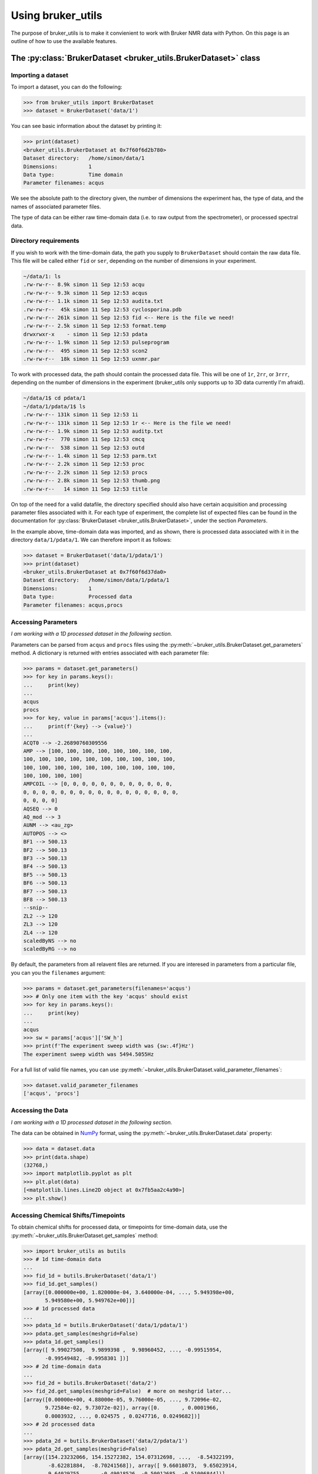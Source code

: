 Using bruker_utils
==================

The purpose of bruker_utils is to make it convienient to work with Bruker NMR
data with Python. On this page is an outline of how to use the available
features.

The :py:class:`BrukerDataset <bruker_utils.BrukerDataset>` class
----------------------------------------------------------------

Importing a dataset
^^^^^^^^^^^^^^^^^^^

To import a dataset, you can do the following:

.. code:: pycon

    >>> from bruker_utils import BrukerDataset
    >>> dataset = BrukerDataset('data/1')

You can see basic information about the dataset by printing it:

.. code:: pycon

    >>> print(dataset)
    <bruker_utils.BrukerDataset at 0x7f60f6d2b780>
    Dataset directory:   /home/simon/data/1
    Dimensions:          1
    Data type:           Time domain
    Parameter filenames: acqus

We see the absolute path to the directory given,
the number of dimensions the experiment has, the type of data, and the
names of associated parameter files.

The type of data can be either raw time-domain data (i.e. to raw output from
the spectrometer), or processed spectral data.

Directory requirements
^^^^^^^^^^^^^^^^^^^^^^

If you wish to work with the time-domain data, the path you supply to
``BrukerDataset`` should contain the raw data file. This file will be called
either ``fid`` or ``ser``, depending on the number of dimensions in your
experiment.

.. code:: text

    ~/data/1: ls
    .rw-rw-r-- 8.9k simon 11 Sep 12:53 acqu
    .rw-rw-r-- 9.3k simon 11 Sep 12:53 acqus
    .rw-rw-r-- 1.1k simon 11 Sep 12:53 audita.txt
    .rw-rw-r--  45k simon 11 Sep 12:53 cyclosporina.pdb
    .rw-rw-r-- 261k simon 11 Sep 12:53 fid <-- Here is the file we need!
    .rw-rw-r-- 2.5k simon 11 Sep 12:53 format.temp
    drwxrwxr-x    - simon 11 Sep 12:53 pdata
    .rw-rw-r-- 1.9k simon 11 Sep 12:53 pulseprogram
    .rw-rw-r--  495 simon 11 Sep 12:53 scon2
    .rw-rw-r--  18k simon 11 Sep 12:53 uxnmr.par

To work with processed data, the path should contain the processed data file.
This will be one of ``1r``, ``2rr``, or ``3rrr``, depending on the number
of dimensions in the experiment (bruker_utils only supports up to 3D data
currently I'm afraid).

.. code:: text

    ~/data/1$ cd pdata/1
    ~/data/1/pdata/1$ ls
    .rw-rw-r-- 131k simon 11 Sep 12:53 1i
    .rw-rw-r-- 131k simon 11 Sep 12:53 1r <-- Here is the file we need!
    .rw-rw-r-- 1.9k simon 11 Sep 12:53 auditp.txt
    .rw-rw-r--  770 simon 11 Sep 12:53 cmcq
    .rw-rw-r--  538 simon 11 Sep 12:53 outd
    .rw-rw-r-- 1.4k simon 11 Sep 12:53 parm.txt
    .rw-rw-r-- 2.2k simon 11 Sep 12:53 proc
    .rw-rw-r-- 2.2k simon 11 Sep 12:53 procs
    .rw-rw-r-- 2.8k simon 11 Sep 12:53 thumb.png
    .rw-rw-r--   14 simon 11 Sep 12:53 title

On top of the need for a valid datafile, the directory specified should also
have certain acquisition and processing parameter files associated with it.
For each type of experiment,
the complete list of expected files can be found in the documentation for
:py:class:`BrukerDataset <bruker_utils.BrukerDataset>`, under the section
`Parameters`.

In the example above, time-domain data was imported, and as shown, there is
processed data associated with it in the directory ``data/1/pdata/1``.
We can therefore import it as follows:

.. code:: pycon

    >>> dataset = BrukerDataset('data/1/pdata/1')
    >>> print(dataset)
    <bruker_utils.BrukerDataset at 0x7f60f6d37da0>
    Dataset directory:   /home/simon/data/1/pdata/1
    Dimensions:          1
    Data type:           Processed data
    Parameter filenames: acqus,procs

Accessing Parameters
^^^^^^^^^^^^^^^^^^^^

`I am working with a 1D processed dataset in the following section.`

Parameters can be parsed from ``acqus`` and ``procs`` files using the
:py:meth:`~bruker_utils.BrukerDataset.get_parameters` method. A dictionary
is returned with entries associated with each parameter file:

.. code:: pycon

    >>> params = dataset.get_parameters()
    >>> for key in params.keys():
    ...     print(key)
    ... 
    acqus
    procs
    >>> for key, value in params['acqus'].items():
    ...     print(f'{key} --> {value}')
    ... 
    ACQT0 --> -2.26890760309556
    AMP --> [100, 100, 100, 100, 100, 100, 100, 100,
    100, 100, 100, 100, 100, 100, 100, 100, 100, 100,
    100, 100, 100, 100, 100, 100, 100, 100, 100, 100,
    100, 100, 100, 100]
    AMPCOIL --> [0, 0, 0, 0, 0, 0, 0, 0, 0, 0, 0, 0,
    0, 0, 0, 0, 0, 0, 0, 0, 0, 0, 0, 0, 0, 0, 0, 0, 0,
    0, 0, 0, 0]
    AQSEQ --> 0
    AQ_mod --> 3
    AUNM --> <au_zg>
    AUTOPOS --> <>
    BF1 --> 500.13
    BF2 --> 500.13
    BF3 --> 500.13
    BF4 --> 500.13
    BF5 --> 500.13
    BF6 --> 500.13
    BF7 --> 500.13
    BF8 --> 500.13
    --snip--
    ZL2 --> 120
    ZL3 --> 120
    ZL4 --> 120
    scaledByNS --> no
    scaledByRG --> no

By default, the parameters from all relavent files are returned. If you
are interesed in parameters from a particular file, you can you the
``filenames`` argument:

.. code:: pycon

    >>> params = dataset.get_parameters(filenames='acqus')
    >>> # Only one item with the key 'acqus' should exist
    >>> for key in params.keys():
    ...     print(key)
    ...
    acqus
    >>> sw = params['acqus']['SW_h']
    >>> print(f'The experiment sweep width was {sw:.4f}Hz')
    The experiment sweep width was 5494.5055Hz

For a full list of valid file names, you can use
:py:meth:`~bruker_utils.BrukerDataset.valid_parameter_filenames`:

.. code:: pycon

    >>> dataset.valid_parameter_filenames
    ['acqus', 'procs']

Accessing the Data
^^^^^^^^^^^^^^^^^^

`I am working with a 1D processed dataset in the following section.`

The data can be obtained in `NumPy <https:\\numpy.org>`_ format, using
the :py:meth:`~bruker_utils.BrukerDataset.data` property:

.. code:: pycon

    >>> data = dataset.data
    >>> print(data.shape)
    (32768,)
    >>> import matplotlib.pyplot as plt
    >>> plt.plot(data)
    [<matplotlib.lines.Line2D object at 0x7fb5aa2c4a90>]
    >>> plt.show()

.. image:: ../_static/simple_spectrum.png

Accessing Chemical Shifts/Timepoints
^^^^^^^^^^^^^^^^^^^^^^^^^^^^^^^^^^^^

To obtain chemical shifts for processed data, or timepoints for time-domain
data, use the :py:meth:`~bruker_utils.BrukerDataset.get_samples` method:

.. code:: pycon
    
    >>> import bruker_utils as butils
    >>> # 1d time-domain data
    ... 
    >>> fid_1d = butils.BrukerDataset('data/1')
    >>> fid_1d.get_samples()
    [array([0.000000e+00, 1.820000e-04, 3.640000e-04, ..., 5.949398e+00,
           5.949580e+00, 5.949762e+00])]
    >>> # 1d processed data
    ... 
    >>> pdata_1d = butils.BrukerDataset('data/1/pdata/1')
    >>> pdata.get_samples(meshgrid=False) 
    >>> pdata_1d.get_samples()
    [array([ 9.99027508,  9.9899398 ,  9.98960452, ..., -0.99515954,
           -0.99549482, -0.9958301 ])]
    >>> # 2d time-domain data
    ... 
    >>> fid_2d = butils.BrukerDataset('data/2')
    >>> fid_2d.get_samples(meshgrid=False)  # more on meshgrid later...
    [array([0.00000e+00, 4.88000e-05, 9.76000e-05, ..., 9.72096e-02,
           9.72584e-02, 9.73072e-02]), array([0.       , 0.0001966,
           0.0003932, ..., 0.024575 , 0.0247716, 0.0249682])]
    >>> # 2d processed data
    ... 
    >>> pdata_2d = butils.BrukerDataset('data/2/pdata/1')
    >>> pdata_2d.get_samples(meshgrid=False)
    [array([154.23232066, 154.15272382, 154.07312698, ...,  -8.54322199,
            -8.62281884,  -8.70241568]), array([ 9.66018073,  9.65023914,
            9.64029755, ..., -0.49018526, -0.50012685, -0.51006844])]

The ``meshgrid`` argument for N-dimensional data takes the samples for
each dimension and creates N-dimensional grids to create co-ordinate
matrices. This is very useful when it comes to plotting multidimensional
signals. **Note that by default this is set to** ``True``.

Advice for Plotting Data
------------------------

Plotting nice figures of NMR data is very simple with the help of
bruker_utils, if you are familiar with `matplotlib <https:\\matplotlib.org>`_.
Here is an outline of the basic steps needed to create a plot.

1D Example
^^^^^^^^^^


